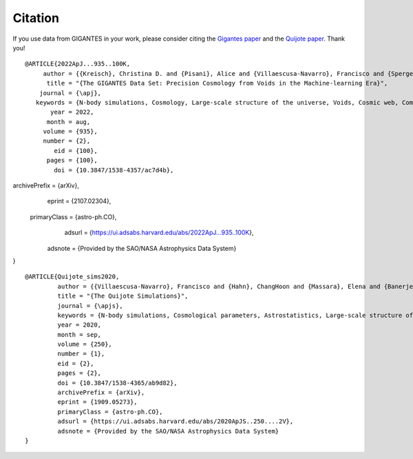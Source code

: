 Citation
========

If you use data from GIGANTES in your work, please consider citing the `Gigantes paper <https://arxiv.org/abs/2107.02304>`_ and the `Quijote paper <https://arxiv.org/abs/1909.05273>`_. Thank you!

::

  @ARTICLE{2022ApJ...935..100K,
       author = {{Kreisch}, Christina D. and {Pisani}, Alice and {Villaescusa-Navarro}, Francisco and {Spergel}, David N. and {Wandelt}, Benjamin D. and {Hamaus}, Nico and {Bayer}, Adrian E.},
        title = "{The GIGANTES Data Set: Precision Cosmology from Voids in the Machine-learning Era}",
      journal = {\apj},
     keywords = {N-body simulations, Cosmology, Large-scale structure of the universe, Voids, Cosmic web, Computational astronomy, Cosmological parameters, Cosmological parameters from large-scale structure, Cosmological neutrinos, Astrostatistics, 1083, 343, 902, 1779, 330, 293, 339, 340, 338, 1882, Astrophysics - Cosmology and Nongalactic Astrophysics, Astrophysics - Instrumentation and Methods for Astrophysics},
         year = 2022,
        month = aug,
       volume = {935},
       number = {2},
          eid = {100},
        pages = {100},
          doi = {10.3847/1538-4357/ac7d4b},
archivePrefix = {arXiv},
       eprint = {2107.02304},
 primaryClass = {astro-ph.CO},
       adsurl = {https://ui.adsabs.harvard.edu/abs/2022ApJ...935..100K},
      adsnote = {Provided by the SAO/NASA Astrophysics Data System}
}

 

::

   @ARTICLE{Quijote_sims2020,
            author = {{Villaescusa-Navarro}, Francisco and {Hahn}, ChangHoon and {Massara}, Elena and {Banerjee}, Arka and {Delgado}, Ana Maria and {Ramanah}, Doogesh Kodi and {Charnock}, Tom and {Giusarma}, Elena and {Li}, Yin and {Allys}, Erwan and {Brochard}, Antoine and {Uhlemann}, Cora and {Chiang}, Chi-Ting and {He}, Siyu and {Pisani}, Alice and {Obuljen}, Andrej and {Feng}, Yu and {Castorina}, Emanuele and {Contardo}, Gabriella and {Kreisch}, Christina D. and {Nicola}, Andrina and {Alsing}, Justin and {Scoccimarro}, Roman and {Verde}, Licia and {Viel}, Matteo and {Ho}, Shirley and {Mallat}, Stephane and {Wandelt}, Benjamin and {Spergel}, David N.},
            title = "{The Quijote Simulations}",
	    journal = {\apjs},
	    keywords = {N-body simulations, Cosmological parameters, Astrostatistics, Large-scale structure of the universe, Cosmological neutrinos, 1083, 339, 1882, 902, 338, Astrophysics - Cosmology and Nongalactic Astrophysics, Astrophysics - Instrumentation and Methods for Astrophysics},
            year = 2020,
            month = sep,
	    volume = {250},
	    number = {1},
            eid = {2},
            pages = {2},
            doi = {10.3847/1538-4365/ab9d82},
	    archivePrefix = {arXiv},
	    eprint = {1909.05273},
	    primaryClass = {astro-ph.CO},
	    adsurl = {https://ui.adsabs.harvard.edu/abs/2020ApJS..250....2V},
	    adsnote = {Provided by the SAO/NASA Astrophysics Data System}
   }


